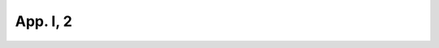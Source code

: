 
.. raw:: html

   <br/>


App. I, 2
---------

.. raw:: html

   <hr/>

.. image:: /images/bor_Page_799_Image_0001.png

